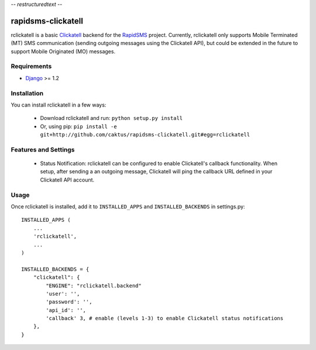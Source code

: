 -*- restructuredtext -*-

rapidsms-clickatell
===================

rclickatell is a basic `Clickatell <http://www.twilio.com>`_ backend for the
`RapidSMS <http://www.rapidsms.org/>`_ project. Currently, rclickatell only
supports Mobile Terminated (MT) SMS communication (sending outgoing messages
using the Clickatell API), but could be extended in the future to support
Mobile Originated (MO) messages.

Requirements
------------

* `Django <http://www.djangoproject.com>`_ >= 1.2

Installation
------------

You can install rclickatell in a few ways:

 * Download rclickatell and run: ``python setup.py install``
 * Or, using pip: ``pip install -e git+http://github.com/caktus/rapidsms-clickatell.git#egg=rclickatell``

Features and Settings
---------------------

 * Status Notification: rclickatell can be configured to enable Clickatell's
   callback functionality. When setup, after sending a an outgoing message,
   Clickatell will ping the callback URL defined in your Clickatell API
   account.

Usage
-----

Once rclickatell is installed, add it to ``INSTALLED_APPS`` and ``INSTALLED_BACKENDS`` in settings.py::

    INSTALLED_APPS (
        ...
        'rclickatell',
        ...
    )

    INSTALLED_BACKENDS = {
        "clickatell": {
            "ENGINE": "rclickatell.backend"
            'user': '',
            'password': '',
            'api_id': '',
            'callback' 3, # enable (levels 1-3) to enable Clickatell status notifications
        },
    }
